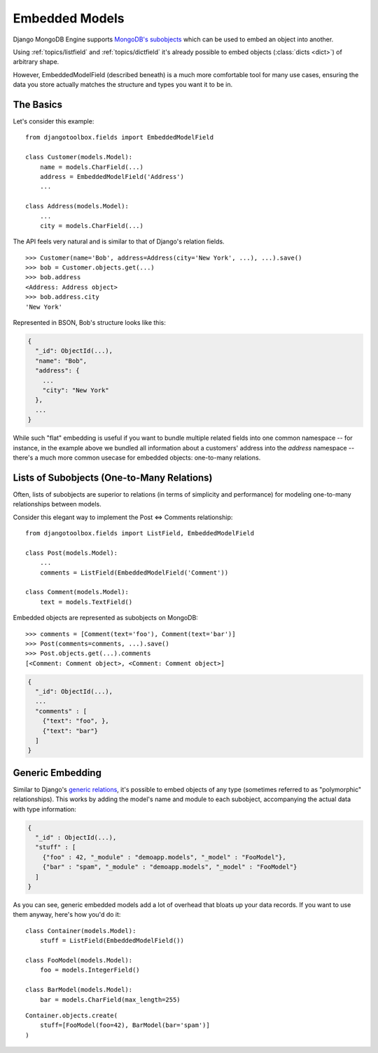Embedded Models
===============

Django MongoDB Engine supports `MongoDB's subobjects`_ which can be used
to embed an object into another.

Using :ref:`topics/listfield` and :ref:`topics/dictfield` it's already possible
to embed objects (:class:`dicts <dict>`) of arbitrary shape.

However, EmbeddedModelField (described beneath) is a much more comfortable tool
for many use cases, ensuring the data you store actually matches the structure
and types you want it to be in.

The Basics
----------
Let's consider this example::

   from djangotoolbox.fields import EmbeddedModelField

   class Customer(models.Model):
       name = models.CharField(...)
       address = EmbeddedModelField('Address')
       ...

   class Address(models.Model):
       ...
       city = models.CharField(...)

The API feels very natural and is similar to that of Django's relation fields. ::

   >>> Customer(name='Bob', address=Address(city='New York', ...), ...).save()
   >>> bob = Customer.objects.get(...)
   >>> bob.address
   <Address: Address object>
   >>> bob.address.city
   'New York'

Represented in BSON, Bob's structure looks like this:

.. code-block:: js

   {
     "_id": ObjectId(...),
     "name": "Bob",
     "address": {
       ...
       "city": "New York"
     },
     ...
   }

While such "flat" embedding is useful if you want to bundle multiple related
fields into one common namespace -- for instance, in the example above we
bundled all information about a customers' address into the `address` namespace
-- there's a much more common usecase for embedded objects: one-to-many relations.

.. _topics/list-of-subobjects:

Lists of Subobjects (One-to-Many Relations)
-------------------------------------------
Often, lists of subobjects are superior to relations (in terms of simplicity and
performance) for modeling one-to-many relationships between models.

Consider this elegant way to implement the Post ⇔ Comments relationship::

   from djangotoolbox.fields import ListField, EmbeddedModelField

   class Post(models.Model):
       ...
       comments = ListField(EmbeddedModelField('Comment'))

   class Comment(models.Model):
       text = models.TextField()

Embedded objects are represented as subobjects on MongoDB::

  >>> comments = [Comment(text='foo'), Comment(text='bar')]
  >>> Post(comments=comments, ...).save()
  >>> Post.objects.get(...).comments
  [<Comment: Comment object>, <Comment: Comment object>]

.. code-block:: js

   {
     "_id": ObjectId(...),
     ...
     "comments" : [
       {"text": "foo", },
       {"text": "bar"}
     ]
   }

Generic Embedding
-----------------
Similar to Django's `generic relations`_, it's possible to embed objects of any
type (sometimes referred to as "polymorphic" relationships). This works by
adding the model's name and module to each subobject, accompanying the actual
data with type information:

.. code-block:: js

   {
     "_id" : ObjectId(...),
     "stuff" : [
       {"foo" : 42, "_module" : "demoapp.models", "_model" : "FooModel"},
       {"bar" : "spam", "_module" : "demoapp.models", "_model" : "FooModel"}
     ]
   }

As you can see, generic embedded models add a lot of overhead that bloats up
your data records. If you want to use them anyway, here's how you'd do it::

   class Container(models.Model):
       stuff = ListField(EmbeddedModelField())

   class FooModel(models.Model):
       foo = models.IntegerField()

   class BarModel(models.Model):
       bar = models.CharField(max_length=255)

::

   Container.objects.create(
       stuff=[FooModel(foo=42), BarModel(bar='spam')]
   )

.. _MongoDB's subobjects: http://www.mongodb.org/display/DOCS/Dot+Notation+(Reaching+into+Objects)
.. _generic relations: http://docs.djangoproject.com/en/dev/ref/contrib/contenttypes/
